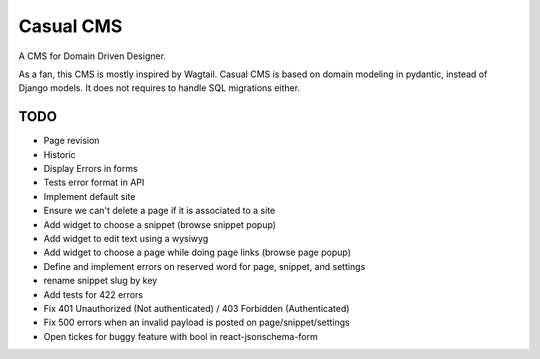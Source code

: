==========
Casual CMS
==========

A CMS for Domain Driven Designer.

As a fan, this CMS is mostly inspired by Wagtail.
Casual CMS is based on domain modeling in pydantic, instead of Django
models. It does not requires to handle SQL migrations either.

TODO
----

* Page revision

* Historic

* Display Errors in forms

* Tests error format in API

* Implement default site

* Ensure we can't delete a page if it is associated to a site

* Add widget to choose a snippet (browse snippet popup)

* Add widget to edit text using a wysiwyg

* Add widget to choose a page while doing page links (browse page popup)

* Define and implement errors on reserved word for page, snippet, and settings

* rename snippet slug by key

* Add tests for 422 errors

* Fix 401 Unauthorized (Not authenticated) / 403 Forbidden (Authenticated)

* Fix 500 errors when an invalid payload is posted on page/snippet/settings

* Open tickes for buggy feature with bool in react-jsonschema-form
